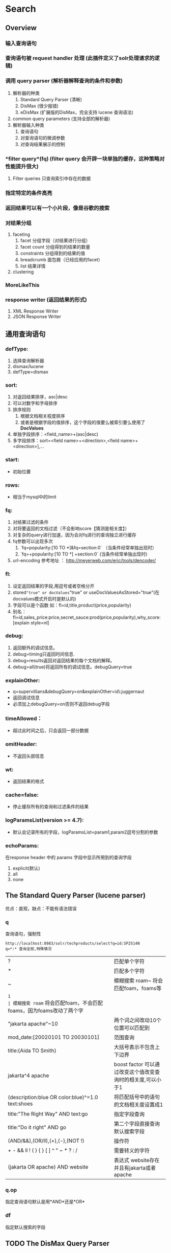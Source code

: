 #+TITLE Solr 查询
#+OPTIONS: ^:nil

* Search
  
** Overview
*** 输入查询语句
*** 查询语句被 *request handler* 处理 (此插件定义了solr处理请求的逻辑)
*** 调用 *query parser* (解析器解释查询的条件和参数)
    1. 解析器的种类
       1. Standard Query Parser (清晰)
       2. DisMax (很少报错)
       3. eDisMax (扩展版的DisMax，完全支持 lucene 查询语法)
    2. common query parameters  (支持全部的解析器)
    3. 解析器输入种类
       1. 查询语句
       2. 对查询语句的微调参数
       3. 对查询结果展示的控制
*** *filter query*(fq) (filter query 会开辟一块单独的缓存，这种策略对性能提升很大)
     1. Filter queries 只查询索引中存在的数据
*** 指定特定的条件高亮
*** 返回结果可以有一个小片段，像是谷歌的搜索
*** 对结果分组
    1. faceting
       1. facet 分组字段（对结果进行分组）
       2. facet count 分组得到的结果的数量
       3. constraints 分组得到的结果的值
       4. breadcrumb 面包屑（已经应用的facet）
       5. list 结果详情
    2. clustering
*** MoreLikeThis
*** response writer (返回结果的形式)
    1. XML Response Writer
    2. JSON Response Writer


**  通用查询语句
*** defType: 
    1. 选择查询解析器
    2. dismax/lucene
    3. defType=dismax
   
*** sort:  
    1. 对返回结果排序，asc|desc
    2. 可以对数字和字母排序
    3. 排序规则
       1. 根据文档相关程度排序
       2. 或者是根据字段的值排序，这个字段的值要么被索引要么使用了*DocValues*
    4. 单独字段排序：<field_name>+(asc|desc)
    5. 多字段排序：sort=<field name>+<direction>,<field name>+<direction>],...

*** start: 
    - 初始位置

*** rows: 
    - 相当于mysql中的limit

*** fq:
    1. 对结果过滤的条件
    2. 对将要返回的文档过滤（不会影响score【猜测是相关度】）
    3. 对复杂的query进行加速，因为会对fq进行的查询独立进行缓存
    4. fq参数可以出现多次
       1. `fq=popularity:[10 TO *]&fq=section:0` （当条件经常单独出现时）
       2. `fq=+popularity:[10 TO *] +section:0` (当条件经常单独出现时)
    5. url-encoding 参考地址 ：  http://meyerweb.com/eric/tools/dencoder/

*** fl:
    1. 设定返回结果的字段,用逗号或者空格分开   
    2. stored="true" or docValues="true" or useDocValuesAsStored="true"(在docvalues模式开启时是默认的)
    3. 字段可以是个函数 如：fl=id,title,product(price,popularity)
    4. 别名：fl=id,sales_price:price,secret_sauce:prod(price,popularity),why_score:[explain style=nl]

*** debug:
    1. 返回额外的调试信息。
    2. debug=timing只返回时间信息.
    3. debug=results返回对返回结果的每个文档的解释。
    4. debug=all(true)将返回所有的调试信息。debugQuery=true

*** explainOther:
    - q=supervillians&debugQuery=on&explainOther=id\:juggernaut
    - 返回调试信息
    - 必须加上debugQuery=on否则不返回debug字段

*** timeAllowed：
    - 超过此时间之后，只会返回一部分数据

*** omitHeader: 
    - 不返回头部信息

*** wt: 
    - 返回结果的格式

*** cache=false: 
    - 停止缓存所有的查询和过滤条件的结果
  
*** logParamsList(version >= 4.7):
    - 默认会记录所有的字段，logParamsList=param1,param2逗号分割的参数

*** echoParams:
    在response header 中的 params 字段中显示所用到的查询字段
    1. explicit(默认)
    2. all
    3. none


** The Standard Query Parser (lucene parser)
   优点：直观，缺点：不能有语法错误
*** q
    查询语句，强制性
    #+BEGIN_SRC
    http://localhost:8983/solr/techproducts/select?q=id:SP2514N
    q=*:* 查询全部,特殊情况
    #+END_SRC
    | ?                                                | 匹配单个字符                                                      |
    | *                                                | 匹配多个字符                                                      |
    | ~                                                | 模糊搜索 roam~ 将会匹配foam，foams等                              |
    | ~1                                               | 模糊搜索 roam~ 将会匹配foam，不会匹配foams，因为foams改动了两个字 |
    | "jakarta apache"~10                              | 两个词之间改动10个位置可以匹配到                                  |
    | mod_date:[20020101 TO 20030101]                  | 范围查询                                                          |
    | title:{Aida TO Smith}                            | 大括号表示不包含上下边界                                          |
    | jakarta^4 apache                                 | boost factor 可以通过改变这个值改变查询时的相关度,可以小于1       |
    | (description:blue OR color:blue)^=1.0 text:shoes | 将匹配括号中的语句的文档相关度设置成1                             |
    | title:"The Right Way" AND text:go                | 指定字段查询                                                      |
    | title:"Do it right" AND go                       | 第二个字段直接查询默认搜索字段                                    |
    | (AND/&&),(OR/ll),(+),(-),(NOT !)                 | 操作符                                                            |
    | + - && ll ! ( ) { } [ ] ^ " ~ * ? : /            | 需要转义的字符                                                    |
    | (jakarta OR apache) AND website                  | 表达式 website存在并且有jakarta或者apache                         |


*** q.op
    指定查询语句默认是用*AND*还是*OR*


*** df
    指定默认搜索的字段


** TODO The DisMax Query Parser
   
*** Parameters


** Faceting
   对结果进行分类(分组),很方便查询每个条件有多少文档。
   必要条件：facet的字段必须被索引indexed=true
*** General Parameters
    1. facet=true(on) ,  默认为假
       1. 不会改变结果字段，只会添加一个 facet_counts 字段
    2. facet.query 指定计算count的表达式
       facet.query={!myfunc}name~fred

*** Field-Value Faceting Parameters
    1. facet.field  
        分组的字段
    2. facet.prefix 
       限制facet.field 的前缀，不同则不分类
    3. facet.limit  
        facet_counts 字段返回条数, 默认100
    4. facet.sort
       - count 根据数量排序
       - index (default)
    5. facet.offset 
        开始条数,偏移量,它与facet.limit配合使用可以达到分页的效果
    6. facet.mincount 
       facet_counts 字段中最小的数量，低于此值不显示
    7. facet.missing 
       是否返回没有值的field
    8. facet.method 
        取值为enum或fc,默认为fc, fc表示Field Cache
       - enum 适用于值较少的
  

*** facet.pivot
    不会翻译， 作用比较像是 mysql 中将两个字段进行分组,然后rollup,获得一个统计数据
    返回字段 facet_count.facet_pivot
    - http://localhost:8983/solr/techproducts/select?q=*:*&facet.pivot=cat,popularity,inStock&facet.pivot=popularity,cat&facet=true&facet.field=cat&facet.limit=5&rows=0&wt=json&indent=true&facet.pivot.mincount=2



** Highlighter

*** Standard Highlighter
